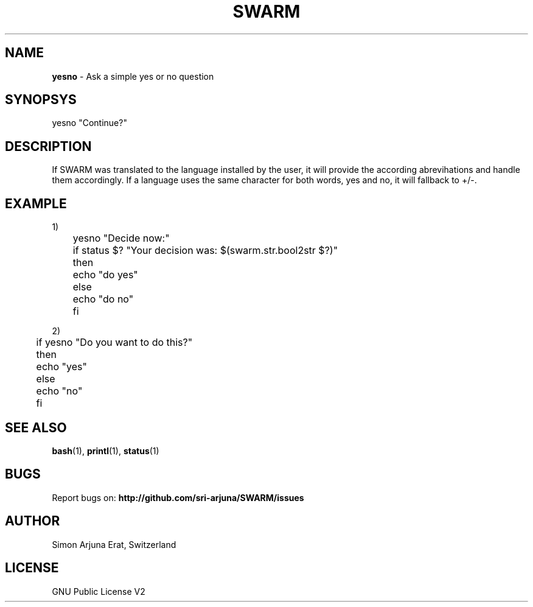 .\" Manpage template for SWARM
.TH SWARM 1 "Copyleft 1995-2020" "SWARM 1.0" "SWARM Manual"

.SH NAME
\fByesno\fP - Ask a simple yes or no question

.SH SYNOPSYS
yesno "Continue?"

.SH DESCRIPTION
If SWARM was translated to the language installed by the user, it will provide the according abrevihations and handle them accordingly. If a language uses the same character for both words, yes and no, it will fallback to +/-.

.SH EXAMPLE
1)
 	yesno "Decide now:"
 	if status $? "Your decision was: $(swarm.str.bool2str $?)"
 	then
 	    echo "do yes"
 	else
 	    echo "do no"
 	fi

2)
 	if yesno "Do you want to do this?"
 	then
 	    echo "yes"
 	else
 	    echo "no"
 	fi
 	
.SH SEE ALSO
\fBbash\fP(1), \fBprintl\fP(1), \fBstatus\fP(1)

.SH BUGS
Report bugs on: \fBhttp://github.com/sri-arjuna/SWARM/issues\fP

.SH AUTHOR
Simon Arjuna Erat, Switzerland

.SH LICENSE
GNU Public License V2
